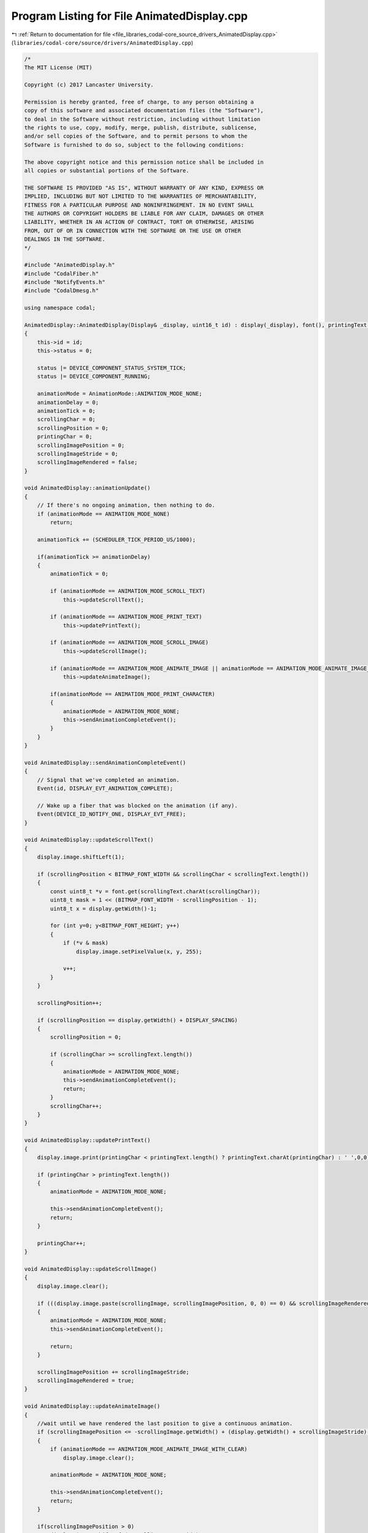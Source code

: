 
.. _program_listing_file_libraries_codal-core_source_drivers_AnimatedDisplay.cpp:

Program Listing for File AnimatedDisplay.cpp
============================================

|exhale_lsh| :ref:`Return to documentation for file <file_libraries_codal-core_source_drivers_AnimatedDisplay.cpp>` (``libraries/codal-core/source/drivers/AnimatedDisplay.cpp``)

.. |exhale_lsh| unicode:: U+021B0 .. UPWARDS ARROW WITH TIP LEFTWARDS

.. code-block:: cpp

   /*
   The MIT License (MIT)
   
   Copyright (c) 2017 Lancaster University.
   
   Permission is hereby granted, free of charge, to any person obtaining a
   copy of this software and associated documentation files (the "Software"),
   to deal in the Software without restriction, including without limitation
   the rights to use, copy, modify, merge, publish, distribute, sublicense,
   and/or sell copies of the Software, and to permit persons to whom the
   Software is furnished to do so, subject to the following conditions:
   
   The above copyright notice and this permission notice shall be included in
   all copies or substantial portions of the Software.
   
   THE SOFTWARE IS PROVIDED "AS IS", WITHOUT WARRANTY OF ANY KIND, EXPRESS OR
   IMPLIED, INCLUDING BUT NOT LIMITED TO THE WARRANTIES OF MERCHANTABILITY,
   FITNESS FOR A PARTICULAR PURPOSE AND NONINFRINGEMENT. IN NO EVENT SHALL
   THE AUTHORS OR COPYRIGHT HOLDERS BE LIABLE FOR ANY CLAIM, DAMAGES OR OTHER
   LIABILITY, WHETHER IN AN ACTION OF CONTRACT, TORT OR OTHERWISE, ARISING
   FROM, OUT OF OR IN CONNECTION WITH THE SOFTWARE OR THE USE OR OTHER
   DEALINGS IN THE SOFTWARE.
   */
   
   #include "AnimatedDisplay.h"
   #include "CodalFiber.h"
   #include "NotifyEvents.h"
   #include "CodalDmesg.h"
   
   using namespace codal;
   
   AnimatedDisplay::AnimatedDisplay(Display& _display, uint16_t id) : display(_display), font(), printingText(), scrollingImage()
   {
       this->id = id;
       this->status = 0;
   
       status |= DEVICE_COMPONENT_STATUS_SYSTEM_TICK;
       status |= DEVICE_COMPONENT_RUNNING;
   
       animationMode = AnimationMode::ANIMATION_MODE_NONE;
       animationDelay = 0;
       animationTick = 0;
       scrollingChar = 0;
       scrollingPosition = 0;
       printingChar = 0;
       scrollingImagePosition = 0;
       scrollingImageStride = 0;
       scrollingImageRendered = false;
   }
   
   void AnimatedDisplay::animationUpdate()
   {
       // If there's no ongoing animation, then nothing to do.
       if (animationMode == ANIMATION_MODE_NONE)
           return;
   
       animationTick += (SCHEDULER_TICK_PERIOD_US/1000);
   
       if(animationTick >= animationDelay)
       {
           animationTick = 0;
   
           if (animationMode == ANIMATION_MODE_SCROLL_TEXT)
               this->updateScrollText();
   
           if (animationMode == ANIMATION_MODE_PRINT_TEXT)
               this->updatePrintText();
   
           if (animationMode == ANIMATION_MODE_SCROLL_IMAGE)
               this->updateScrollImage();
   
           if (animationMode == ANIMATION_MODE_ANIMATE_IMAGE || animationMode == ANIMATION_MODE_ANIMATE_IMAGE_WITH_CLEAR)
               this->updateAnimateImage();
   
           if(animationMode == ANIMATION_MODE_PRINT_CHARACTER)
           {
               animationMode = ANIMATION_MODE_NONE;
               this->sendAnimationCompleteEvent();
           }
       }
   }
   
   void AnimatedDisplay::sendAnimationCompleteEvent()
   {
       // Signal that we've completed an animation.
       Event(id, DISPLAY_EVT_ANIMATION_COMPLETE);
   
       // Wake up a fiber that was blocked on the animation (if any).
       Event(DEVICE_ID_NOTIFY_ONE, DISPLAY_EVT_FREE);
   }
   
   void AnimatedDisplay::updateScrollText()
   {
       display.image.shiftLeft(1);
   
       if (scrollingPosition < BITMAP_FONT_WIDTH && scrollingChar < scrollingText.length())
       {
           const uint8_t *v = font.get(scrollingText.charAt(scrollingChar));
           uint8_t mask = 1 << (BITMAP_FONT_WIDTH - scrollingPosition - 1);
           uint8_t x = display.getWidth()-1;
   
           for (int y=0; y<BITMAP_FONT_HEIGHT; y++)
           {
               if (*v & mask)
                   display.image.setPixelValue(x, y, 255);
   
               v++;
           }
       }
   
       scrollingPosition++;
   
       if (scrollingPosition == display.getWidth() + DISPLAY_SPACING)
       {
           scrollingPosition = 0;
   
           if (scrollingChar >= scrollingText.length())
           {
               animationMode = ANIMATION_MODE_NONE;
               this->sendAnimationCompleteEvent();
               return;
           }
           scrollingChar++;
       }
   }
   
   void AnimatedDisplay::updatePrintText()
   {
       display.image.print(printingChar < printingText.length() ? printingText.charAt(printingChar) : ' ',0,0);
   
       if (printingChar > printingText.length())
       {
           animationMode = ANIMATION_MODE_NONE;
   
           this->sendAnimationCompleteEvent();
           return;
       }
   
       printingChar++;
   }
   
   void AnimatedDisplay::updateScrollImage()
   {
       display.image.clear();
   
       if (((display.image.paste(scrollingImage, scrollingImagePosition, 0, 0) == 0) && scrollingImageRendered) || scrollingImageStride == 0)
       {
           animationMode = ANIMATION_MODE_NONE;
           this->sendAnimationCompleteEvent();
   
           return;
       }
   
       scrollingImagePosition += scrollingImageStride;
       scrollingImageRendered = true;
   }
   
   void AnimatedDisplay::updateAnimateImage()
   {
       //wait until we have rendered the last position to give a continuous animation.
       if (scrollingImagePosition <= -scrollingImage.getWidth() + (display.getWidth() + scrollingImageStride) && scrollingImageRendered)
       {
           if (animationMode == ANIMATION_MODE_ANIMATE_IMAGE_WITH_CLEAR)
               display.image.clear();
   
           animationMode = ANIMATION_MODE_NONE;
   
           this->sendAnimationCompleteEvent();
           return;
       }
   
       if(scrollingImagePosition > 0)
           display.image.shiftLeft(-scrollingImageStride);
   
       display.image.paste(scrollingImage, scrollingImagePosition, 0, 0);
   
       if(scrollingImageStride == 0)
       {
           animationMode = ANIMATION_MODE_NONE;
           this->sendAnimationCompleteEvent();
       }
   
       scrollingImageRendered = true;
   
       scrollingImagePosition += scrollingImageStride;
   }
   
   void AnimatedDisplay::stopAnimation()
   {
       // Reset any ongoing animation.
       if (animationMode != ANIMATION_MODE_NONE)
       {
           animationMode = ANIMATION_MODE_NONE;
   
           // Indicate that we've completed an animation.
           Event(id,DISPLAY_EVT_ANIMATION_COMPLETE);
   
           // Wake up aall fibers that may blocked on the animation (if any).
           Event(DEVICE_ID_NOTIFY, DISPLAY_EVT_FREE);
       }
   
       // Clear the display and setup the animation timers.
       this->display.image.clear();
   }
   
   void AnimatedDisplay::waitForFreeDisplay()
   {
       // If there's an ongoing animation, wait for our turn to display.
       while (animationMode != ANIMATION_MODE_NONE && animationMode != ANIMATION_MODE_STOPPED)
           fiber_wait_for_event(DEVICE_ID_NOTIFY, DISPLAY_EVT_FREE);
   }
   
   void AnimatedDisplay::fiberWait()
   {
       if (fiber_wait_for_event(DEVICE_ID_DISPLAY, DISPLAY_EVT_ANIMATION_COMPLETE) == DEVICE_NOT_SUPPORTED)
           while(animationMode != ANIMATION_MODE_NONE && animationMode != ANIMATION_MODE_STOPPED)
               target_wait_for_event();
   }
   
   int AnimatedDisplay::printCharAsync(char c, int delay)
   {
       //sanitise this value
       if(delay < 0)
           return DEVICE_INVALID_PARAMETER;
   
       // If the display is free, it's our turn to display.
       if (animationMode == ANIMATION_MODE_NONE || animationMode == ANIMATION_MODE_STOPPED)
       {
           display.image.print(c, 0, 0);
   
           if (delay > 0)
           {
               animationDelay = delay;
               animationTick = 0;
               animationMode = ANIMATION_MODE_PRINT_CHARACTER;
           }
       }
       else
       {
           return DEVICE_BUSY;
       }
   
       return DEVICE_OK;
   }
   
   int AnimatedDisplay::printAsync(ManagedString s, int delay)
   {
       if (s.length() == 1)
           return printCharAsync(s.charAt(0));
   
       //sanitise this value
       if (delay <= 0 )
           return DEVICE_INVALID_PARAMETER;
   
       if (animationMode == ANIMATION_MODE_NONE || animationMode == ANIMATION_MODE_STOPPED)
       {
           printingChar = 0;
           printingText = s;
           animationDelay = delay;
           animationTick = 0;
   
           animationMode = ANIMATION_MODE_PRINT_TEXT;
       }
       else
       {
           return DEVICE_BUSY;
       }
   
       return DEVICE_OK;
   }
   
   int AnimatedDisplay::printAsync(Image i, int x, int y, int alpha, int delay)
   {
       if(delay < 0)
           return DEVICE_INVALID_PARAMETER;
   
       if (animationMode == ANIMATION_MODE_NONE || animationMode == ANIMATION_MODE_STOPPED)
       {
           display.image.paste(i, x, y, alpha);
   
           if(delay > 0)
           {
               animationDelay = delay;
               animationTick = 0;
               animationMode = ANIMATION_MODE_PRINT_CHARACTER;
           }
       }
       else
       {
           return DEVICE_BUSY;
       }
   
       return DEVICE_OK;
   }
   
   int AnimatedDisplay::printChar(char c, int delay)
   {
       if (delay < 0)
           return DEVICE_INVALID_PARAMETER;
   
       // If there's an ongoing animation, wait for our turn to display.
       this->waitForFreeDisplay();
   
       // If the display is free, it's our turn to display.
       // If someone called stopAnimation(), then we simply skip...
       if (animationMode == ANIMATION_MODE_NONE)
       {
           this->printCharAsync(c, delay);
   
           if (delay > 0)
               fiberWait();
       }
       else
       {
           return DEVICE_CANCELLED;
       }
   
       return DEVICE_OK;
   }
   
   int AnimatedDisplay::print(ManagedString s, int delay)
   {
       //sanitise this value
       if(delay <= 0 )
           return DEVICE_INVALID_PARAMETER;
   
       // If there's an ongoing animation, wait for our turn to display.
       this->waitForFreeDisplay();
   
       // If the display is free, it's our turn to display.
       // If someone called stopAnimation(), then we simply skip...
       if (animationMode == ANIMATION_MODE_NONE)
       {
           if (s.length() == 1)
           {
               return printCharAsync(s.charAt(0));
           }
           else
           {
               this->printAsync(s, delay);
               fiberWait();
           }
       }
       else
       {
           return DEVICE_CANCELLED;
       }
   
       return DEVICE_OK;
   }
   
   int AnimatedDisplay::print(Image i, int x, int y, int alpha, int delay)
   {
       if(delay < 0)
           return DEVICE_INVALID_PARAMETER;
   
       // If there's an ongoing animation, wait for our turn to display.
       this->waitForFreeDisplay();
   
       // If the display is free, it's our turn to display.
       // If someone called stopAnimation(), then we simply skip...
       if (animationMode == ANIMATION_MODE_NONE)
       {
           this->printAsync(i, x, y, alpha, delay);
   
           if (delay > 0)
               fiberWait();
       }
       else
       {
           return DEVICE_CANCELLED;
       }
   
       return DEVICE_OK;
   }
   
   int AnimatedDisplay::scrollAsync(ManagedString s, int delay)
   {
       //sanitise this value
       if(delay <= 0)
           return DEVICE_INVALID_PARAMETER;
   
       // If the display is free, it's our turn to display.
       if (animationMode == ANIMATION_MODE_NONE || animationMode == ANIMATION_MODE_STOPPED)
       {
           scrollingPosition = 0;
           scrollingChar = 0;
           scrollingText = s;
   
           animationDelay = delay;
           animationTick = 0;
           animationMode = ANIMATION_MODE_SCROLL_TEXT;
       }
       else
       {
           return DEVICE_BUSY;
       }
   
       return DEVICE_OK;
   }
   
   int AnimatedDisplay::scrollAsync(Image image, int delay, int stride)
   {
       //sanitise the delay value
       if(delay <= 0)
           return DEVICE_INVALID_PARAMETER;
   
       // If the display is free, it's our turn to display.
       if (animationMode == ANIMATION_MODE_NONE || animationMode == ANIMATION_MODE_STOPPED)
       {
           scrollingImagePosition = stride < 0 ? display.getWidth() : -image.getWidth();
           scrollingImageStride = stride;
           scrollingImage = image;
           scrollingImageRendered = false;
   
           animationDelay = stride == 0 ? 0 : delay;
           animationTick = 0;
           animationMode = ANIMATION_MODE_SCROLL_IMAGE;
       }
       else
       {
           return DEVICE_BUSY;
       }
   
       return DEVICE_OK;
   }
   
   int AnimatedDisplay::scroll(ManagedString s, int delay)
   {
       //sanitise this value
       if(delay <= 0)
           return DEVICE_INVALID_PARAMETER;
   
       // If there's an ongoing animation, wait for our turn to display.
       this->waitForFreeDisplay();
   
       // If the display is free, it's our turn to display.
       // If someone called stopAnimation(), then we simply skip...
       if (animationMode == ANIMATION_MODE_NONE)
       {
           // Start the effect.
           this->scrollAsync(s, delay);
   
           // Wait for completion.
           fiberWait();
       }
       else
       {
           return DEVICE_CANCELLED;
       }
   
       return DEVICE_OK;
   }
   
   int AnimatedDisplay::scroll(Image image, int delay, int stride)
   {
       //sanitise the delay value
       if(delay <= 0)
           return DEVICE_INVALID_PARAMETER;
   
       // If there's an ongoing animation, wait for our turn to display.
       this->waitForFreeDisplay();
   
       // If the display is free, it's our turn to display.
       // If someone called stopAnimation(), then we simply skip...
       if (animationMode == ANIMATION_MODE_NONE)
       {
           // Start the effect.
           this->scrollAsync(image, delay, stride);
   
           // Wait for completion.
           fiberWait();
       }
       else
       {
           return DEVICE_CANCELLED;
       }
   
       return DEVICE_OK;
   }
   
   int AnimatedDisplay::animateAsync(Image image, int delay, int stride, int startingPosition, int autoClear)
   {
       //sanitise the delay value
       if(delay <= 0)
           return DEVICE_INVALID_PARAMETER;
   
       // If the display is free, we can display.
       if (animationMode == ANIMATION_MODE_NONE || animationMode == ANIMATION_MODE_STOPPED)
       {
           // Assume right to left functionality, to align with scrollString()
           stride = -stride;
   
           //calculate starting position which is offset by the stride
           scrollingImagePosition = (startingPosition == DISPLAY_ANIMATE_DEFAULT_POS) ? display.getWidth() + stride : startingPosition;
           scrollingImageStride = stride;
           scrollingImage = image;
           scrollingImageRendered = false;
   
           animationDelay = stride == 0 ? 0 : delay;
           animationTick = delay-1;
           animationMode = autoClear ? ANIMATION_MODE_ANIMATE_IMAGE_WITH_CLEAR : ANIMATION_MODE_ANIMATE_IMAGE;
       }
       else
       {
           return DEVICE_BUSY;
       }
   
       return DEVICE_OK;
   }
   
   int AnimatedDisplay::animate(Image image, int delay, int stride, int startingPosition, int autoClear)
   {
       //sanitise the delay value
       if(delay <= 0)
           return DEVICE_INVALID_PARAMETER;
   
       // If there's an ongoing animation, wait for our turn to display.
       this->waitForFreeDisplay();
   
       // If the display is free, it's our turn to display.
       // If someone called stopAnimation(), then we simply skip...
       if (animationMode == ANIMATION_MODE_NONE)
       {
           // Start the effect.
           this->animateAsync(image, delay, stride, startingPosition, autoClear);
   
           // Wait for completion.
           //TODO: Put this in when we merge tight-validation
           //if (delay > 0)
               fiberWait();
       }
       else
       {
           return DEVICE_CANCELLED;
       }
   
       return DEVICE_OK;
   }
   
   
   void AnimatedDisplay::periodicCallback()
   {
       this->animationUpdate();
   }
   
   AnimatedDisplay::~AnimatedDisplay()
   {
       status &= ~DEVICE_COMPONENT_STATUS_SYSTEM_TICK;
   }
